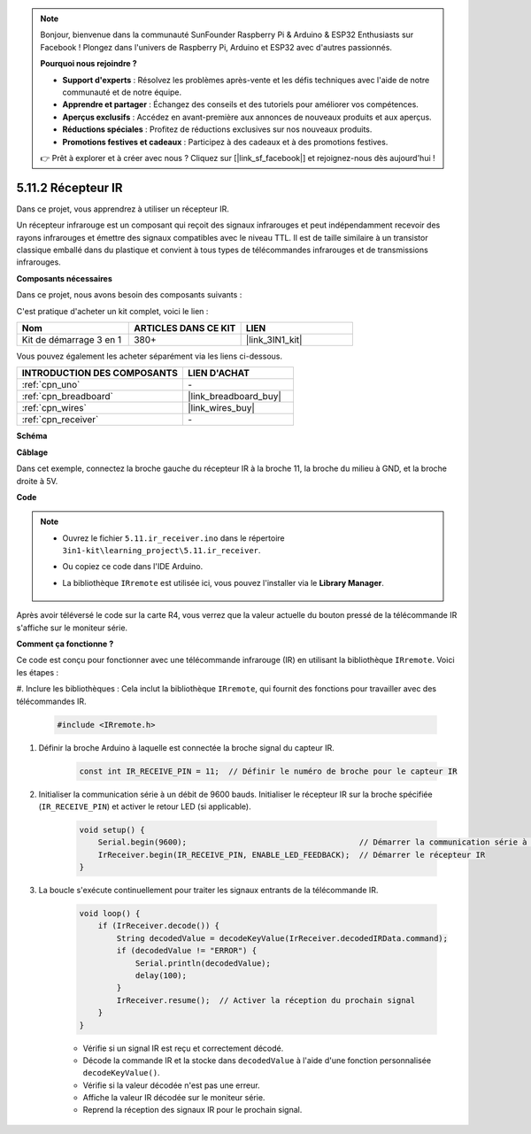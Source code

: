 .. note::

    Bonjour, bienvenue dans la communauté SunFounder Raspberry Pi & Arduino & ESP32 Enthusiasts sur Facebook ! Plongez dans l'univers de Raspberry Pi, Arduino et ESP32 avec d'autres passionnés.

    **Pourquoi nous rejoindre ?**

    - **Support d'experts** : Résolvez les problèmes après-vente et les défis techniques avec l'aide de notre communauté et de notre équipe.
    - **Apprendre et partager** : Échangez des conseils et des tutoriels pour améliorer vos compétences.
    - **Aperçus exclusifs** : Accédez en avant-première aux annonces de nouveaux produits et aux aperçus.
    - **Réductions spéciales** : Profitez de réductions exclusives sur nos nouveaux produits.
    - **Promotions festives et cadeaux** : Participez à des cadeaux et à des promotions festives.

    👉 Prêt à explorer et à créer avec nous ? Cliquez sur [|link_sf_facebook|] et rejoignez-nous dès aujourd'hui !

.. _ar_receiver:

5.11.2 Récepteur IR
=========================

Dans ce projet, vous apprendrez à utiliser un récepteur IR.

Un récepteur infrarouge est un composant qui reçoit des signaux infrarouges et peut 
indépendamment recevoir des rayons infrarouges et émettre des signaux compatibles 
avec le niveau TTL. Il est de taille similaire à un transistor classique emballé dans 
du plastique et convient à tous types de télécommandes infrarouges et de transmissions infrarouges.

**Composants nécessaires**

Dans ce projet, nous avons besoin des composants suivants :

C'est pratique d'acheter un kit complet, voici le lien :

.. list-table::
    :widths: 20 20 20
    :header-rows: 1

    *   - Nom
        - ARTICLES DANS CE KIT
        - LIEN
    *   - Kit de démarrage 3 en 1
        - 380+
        - |link_3IN1_kit|

Vous pouvez également les acheter séparément via les liens ci-dessous.

.. list-table::
    :widths: 30 20
    :header-rows: 1

    *   - INTRODUCTION DES COMPOSANTS
        - LIEN D'ACHAT

    *   - :ref:`cpn_uno`
        - \-
    *   - :ref:`cpn_breadboard`
        - |link_breadboard_buy|
    *   - :ref:`cpn_wires`
        - |link_wires_buy|
    *   - :ref:`cpn_receiver`
        - \-

**Schéma**

.. image:: img/circuit_7.2_receiver.png

**Câblage**

Dans cet exemple, connectez la broche gauche du récepteur IR à la broche 11, 
la broche du milieu à GND, et la broche droite à 5V.

.. image:: img/5.11_ir_recv_bb.png

**Code**

.. note::

    * Ouvrez le fichier ``5.11.ir_receiver.ino`` dans le répertoire ``3in1-kit\learning_project\5.11.ir_receiver``.
    * Ou copiez ce code dans l'IDE Arduino.
    * La bibliothèque ``IRremote`` est utilisée ici, vous pouvez l'installer via le **Library Manager**.
  
        .. image:: ../img/lib_irremote.png



.. raw:: html

    <iframe src=https://create.arduino.cc/editor/sunfounder01/1141d808-cc26-4589-ae5c-d1834033ac3d/preview?embed style="height:510px;width:100%;margin:10px 0" frameborder=0></iframe>
    

Après avoir téléversé le code sur la carte R4, vous verrez que la valeur actuelle du 
bouton pressé de la télécommande IR s'affiche sur le moniteur série.

**Comment ça fonctionne ?**

Ce code est conçu pour fonctionner avec une télécommande infrarouge (IR) en utilisant la 
bibliothèque ``IRremote``. Voici les étapes :

#. Inclure les bibliothèques : Cela inclut la bibliothèque ``IRremote``, qui fournit des 
fonctions pour travailler avec des télécommandes IR.

    .. code-block:: arduino

        #include <IRremote.h>

#. Définir la broche Arduino à laquelle est connectée la broche signal du capteur IR.

    .. code-block:: arduino

        const int IR_RECEIVE_PIN = 11;  // Définir le numéro de broche pour le capteur IR


#. Initialiser la communication série à un débit de 9600 bauds. Initialiser le récepteur IR sur la broche spécifiée (``IR_RECEIVE_PIN``) et activer le retour LED (si applicable).

    .. code-block:: arduino

        void setup() {
            Serial.begin(9600);                                     // Démarrer la communication série à 9600 bauds
            IrReceiver.begin(IR_RECEIVE_PIN, ENABLE_LED_FEEDBACK);  // Démarrer le récepteur IR
        }

#. La boucle s'exécute continuellement pour traiter les signaux entrants de la télécommande IR.

    .. code-block:: arduino

        void loop() {
            if (IrReceiver.decode()) {
                String decodedValue = decodeKeyValue(IrReceiver.decodedIRData.command);
                if (decodedValue != "ERROR") {
                    Serial.println(decodedValue);
                    delay(100);
                }
                IrReceiver.resume();  // Activer la réception du prochain signal
            }
        }
    
    * Vérifie si un signal IR est reçu et correctement décodé.
    * Décode la commande IR et la stocke dans ``decodedValue`` à l'aide d'une fonction personnalisée ``decodeKeyValue()``.
    * Vérifie si la valeur décodée n'est pas une erreur.
    * Affiche la valeur IR décodée sur le moniteur série.
    * Reprend la réception des signaux IR pour le prochain signal.
